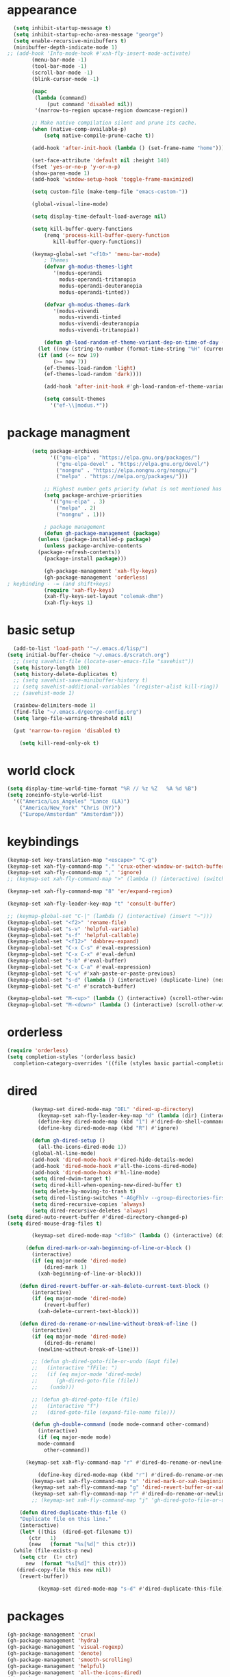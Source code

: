 * appearance
#+begin_src emacs-lisp :tangle "init.el"
    (setq inhibit-startup-message t)
    (setq inhibit-startup-echo-area-message "george")
    (setq enable-recursive-minibuffers t)
    (minibuffer-depth-indicate-mode 1)
  ;; (add-hook 'Info-mode-hook #'xah-fly-insert-mode-activate)
	      (menu-bar-mode -1)
	      (tool-bar-mode -1)
	      (scroll-bar-mode -1)
	      (blink-cursor-mode -1)

	      (mapc
	       (lambda (command)
		       (put command 'disabled nil))
	       '(narrow-to-region upcase-region downcase-region))

	      ;; Make native compilation silent and prune its cache.
	      (when (native-comp-available-p)
		      (setq native-compile-prune-cache t))

	      (add-hook 'after-init-hook (lambda () (set-frame-name "home")))

	      (set-face-attribute 'default nil :height 140)
	      (fset 'yes-or-no-p 'y-or-n-p)
	      (show-paren-mode 1)
	      (add-hook 'window-setup-hook 'toggle-frame-maximized)

	      (setq custom-file (make-temp-file "emacs-custom-"))

	      (global-visual-line-mode)

	      (setq display-time-default-load-average nil)

	      (setq kill-buffer-query-functions
		      (remq 'process-kill-buffer-query-function
			     kill-buffer-query-functions))

	      (keymap-global-set "<f10>" 'menu-bar-mode)
		      ; Themes
		      (defvar gh-modus-themes-light
			     '(modus-operandi
			       modus-operandi-tritanopia
			       modus-operandi-deuteranopia
			       modus-operandi-tinted))

		      (defvar gh-modus-themes-dark
			     '(modus-vivendi
			       modus-vivendi-tinted
			       modus-vivendi-deuteranopia
			       modus-vivendi-tritanopia))

		      (defun gh-load-random-ef-theme-variant-dep-on-time-of-day ()
			(let ((now (string-to-number (format-time-string "%H" (current-time)))))
			(if (and (<= now 19)
				 (>= now 7))
		      (ef-themes-load-random 'light)
		      (ef-themes-load-random 'dark))))

		      (add-hook 'after-init-hook #'gh-load-random-ef-theme-variant-dep-on-time-of-day)

		      (setq consult-themes
			    '("ef-\\|modus.*"))
#+end_src
* package managment
#+begin_src emacs-lisp :tangle "init.el"
	      (setq package-archives
			    '(("gnu-elpa" . "https://elpa.gnu.org/packages/")
			      ("gnu-elpa-devel" . "https://elpa.gnu.org/devel/")
			      ("nongnu" . "https://elpa.nongnu.org/nongnu/")
			      ("melpa" . "https://melpa.org/packages/")))

		      ;; Highest number gets priority (what is not mentioned has priority 0)
		      (setq package-archive-priorities
			    '(("gnu-elpa" . 3)
			      ("melpa" . 2)
			      ("nongnu" . 1)))

		      ; package management
		      (defun gh-package-management (package)
			(unless (package-installed-p package)
			  (unless package-archive-contents
			(package-refresh-contents))
			  (package-install package)))

		      (gh-package-management 'xah-fly-keys)
		      (gh-package-management 'orderless)
  ; keybinding - -= (and shift+keys)
		      (require 'xah-fly-keys)
		      (xah-fly-keys-set-layout "colemak-dhm")
		      (xah-fly-keys 1)
#+end_src
* basic setup
#+begin_src emacs-lisp :tangle "init.el"
    (add-to-list 'load-path '"~/.emacs.d/lisp/")
  (setq initial-buffer-choice "~/.emacs.d/scratch.org")
    ;; (setq savehist-file (locate-user-emacs-file "savehist"))
    (setq history-length 100)
    (setq history-delete-duplicates t)
    ;; (setq savehist-save-minibuffer-history t)
    ;; (setq savehist-additional-variables '(register-alist kill-ring))
    ;; (savehist-mode 1)

    (rainbow-delimiters-mode 1)
    (find-file "~/.emacs.d/george-config.org")
    (setq large-file-warning-threshold nil)

    (put 'narrow-to-region 'disabled t)

      (setq kill-read-only-ok t)
#+end_src
* world clock
#+begin_src emacs-lisp :tangle "init.el"
		    (setq display-time-world-time-format "%R // %z %Z	%A %d %B")
		    (setq zoneinfo-style-world-list
			  '(("America/Los_Angeles" "Lance (LA)")
			    ("America/New_York" "Chris (NY)")
			    ("Europe/Amsterdam" "Amsterdam")))
#+end_src
* keybindings
#+begin_src emacs-lisp :tangle "init.el"
		    (keymap-set key-translation-map "<escape>" "C-g")
		    (keymap-set xah-fly-command-map "." 'crux-other-window-or-switch-buffer)
		    (keymap-set xah-fly-command-map "," 'ignore)
		    ;; (keymap-set xah-fly-command-map ">" (lambda () (interactive) (switch-to-buffer (other-buffer (current-buffer)))))

		    (keymap-set xah-fly-command-map "8" 'er/expand-region)

		    (keymap-set xah-fly-leader-key-map "t" 'consult-buffer)

		    ;; (keymap-global-set "C-|" (lambda () (interactive) (insert "~")))
		    (keymap-global-set "<f2>" 'rename-file)
		    (keymap-global-set "s-v" 'helpful-variable)
		    (keymap-global-set "s-f" 'helpful-callable)
		    (keymap-global-set "<f12>" 'dabbrev-expand)
		    (keymap-global-set "C-x C-s" #'eval-expression)
		    (keymap-global-set "C-x C-x" #'eval-defun)
		    (keymap-global-set "s-b" #'eval-buffer)
		    (keymap-global-set "C-x C-a" #'eval-expression)
		    (keymap-global-set "C-v" #'xah-paste-or-paste-previous)
		    (keymap-global-set "s-d" (lambda () (interactive) (duplicate-line) (next-line)))
		    (keymap-global-set "C-n" #'scratch-buffer)

		    (keymap-global-set "M-<up>" (lambda () (interactive) (scroll-other-window-down 1)))
		    (keymap-global-set "M-<down>" (lambda () (interactive) (scroll-other-window 1)))
#+end_src
* orderless
#+begin_src emacs-lisp :tangle "init.el"
		    (require 'orderless)
		    (setq completion-styles '(orderless basic)
			  completion-category-overrides '((file (styles basic partial-completion))))
#+end_src
* dired
#+begin_src emacs-lisp :tangle "init.el"
		  (keymap-set dired-mode-map "DEL" 'dired-up-directory)
			(keymap-set xah-fly-leader-key-map "d" (lambda (dir) (interactive "Ddir: ") (dired dir)))
		    (define-key dired-mode-map (kbd "1") #'dired-do-shell-command)
		    (define-key dired-mode-map (kbd "R") #'ignore)

		  (defun gh-dired-setup ()
		    (all-the-icons-dired-mode 1))
		  (global-hl-line-mode)
		  (add-hook 'dired-mode-hook #'dired-hide-details-mode)
		  (add-hook 'dired-mode-hook #'all-the-icons-dired-mode)
		  (add-hook 'dired-mode-hook #'hl-line-mode)
		  (setq dired-dwim-target t)
		  (setq dired-kill-when-opening-new-dired-buffer t)
		  (setq delete-by-moving-to-trash t)
		  (setq dired-listing-switches "-AGgFhlv --group-directories-first --time-style=long-iso")
		  (setq dired-recursive-copies 'always)
		  (setq dired-recursive-deletes 'always)
  (setq dired-auto-revert-buffer #'dired-directory-changed-p)
  (setq dired-mouse-drag-files t)

		  (keymap-set dired-mode-map "<f10>" (lambda () (interactive) (dired default-directory "-lRh")))

		(defun dired-mark-or-xah-beginning-of-line-or-block ()
		  (interactive)
		  (if (eq major-mode 'dired-mode)
		      (dired-mark 1)
		    (xah-beginning-of-line-or-block)))

      (defun dired-revert-buffer-or-xah-delete-current-text-block ()
		  (interactive)
		  (if (eq major-mode 'dired-mode)
		      (revert-buffer)
		    (xah-delete-current-text-block)))

      (defun dired-do-rename-or-newline-without-break-of-line ()
		  (interactive)
		  (if (eq major-mode 'dired-mode)
		      (dired-do-rename)
		    (newline-without-break-of-line)))

		  ;; (defun gh-dired-goto-file-or-undo (&opt file)
		  ;;   (interactive "fFile: ")
		  ;;   (if (eq major-mode 'dired-mode)
		  ;; 	  (gh-dired-goto-file (file))
		  ;; 	(undo)))

		  ;; (defun gh-dired-goto-file (file)
		  ;;   (interactive "f")
		  ;;   (dired-goto-file (expand-file-name file)))

		  (defun gh-double-command (mode mode-command other-command)
		    (interactive)
		    (if (eq major-mode mode)
			mode-command
		      other-command))

	    (keymap-set xah-fly-command-map "r" #'dired-do-rename-or-newline-without-break-of-line)

		    (define-key dired-mode-map (kbd "r") #'dired-do-rename-or-newline-without-break-of-line)
		  (keymap-set xah-fly-command-map "m" 'dired-mark-or-xah-beginning-of-line-or-block)
		  (keymap-set xah-fly-command-map "g" 'dired-revert-buffer-or-xah-delete-current-text-block)
		  (keymap-set xah-fly-command-map "r" #'dired-do-rename-or-newline-without-break-of-line)
		  ;; (keymap-set xah-fly-command-map "j" 'gh-dired-goto-file-or-undo)

      (defun dired-duplicate-this-file ()
      "Duplicate file on this line."
      (interactive)
      (let* ((this  (dired-get-filename t))
	     (ctr   1)
	     (new   (format "%s[%d]" this ctr)))
	(while (file-exists-p new)
	  (setq ctr  (1+ ctr)
		new  (format "%s[%d]" this ctr)))
	 (dired-copy-file this new nil))
      (revert-buffer))

			(keymap-set dired-mode-map "s-d" #'dired-duplicate-this-file)  
#+end_src
* packages
#+begin_src emacs-lisp :tangle "init.el"
  (gh-package-management 'crux)
  (gh-package-management 'hydra)
  (gh-package-management 'visual-regexp)
  (gh-package-management 'denote)
  (gh-package-management 'smooth-scrolling)
  (gh-package-management 'helpful)
  (gh-package-management 'all-the-icons-dired)
  (gh-package-management 'expand-region)
  (gh-package-management 'ef-themes)
  (gh-package-management 'embark)
  (gh-package-management 'embark-consult)
  (gh-package-management 'jinx)
  (gh-package-management 'magit)
  (gh-package-management 'marginalia)
  (gh-package-management 'modus-themes)
  (gh-package-management 'orderless)
  (gh-package-management 'try)
  (gh-package-management 'vertico)
  (gh-package-management 'vertico)
  (gh-package-management 'xah-fly-keys)
  (gh-package-management 'substitute)
  (gh-package-management 'battery-notifier)
  (gh-package-management 'rainbow-delimiters)
  (gh-package-management 'fancy-battery)
  ;; (gh-package-management 'savekill)

  (smooth-scrolling-mode 1)
  ;; (require 'savekill)
  ;; (setq savehist-additional-variables '(register-alist kill-ring))

  (when (display-graphic-p)
    (require 'all-the-icons))
#+end_src
* substitute
#+begin_src emacs-lisp :tangle "init.el"
  (require 'substitute)

  (setq substitute-fixed-letter-case t)

  ;; If you want a message reporting the matches that changed in the
  ;; given context.  We don't do it by default.
  (add-hook 'substitute-post-replace-functions #'substitute-report-operation)

  (dolist (hook '(text-mode-hook))
    (add-hook hook #'jinx-mode))

  ;(keymap-global-set "C-/" #'jinx-correct)
  (vertico-mode)
  (marginalia-mode)
  (battery-notifier-mode)

  (add-hook 'after-init-hook #'fancy-battery-mode)

  (setq fancy-battery-show-percentage t)

  (keymap-global-set "<f7>" 'eshell)
 ; (keymap-set eshell-mode-map "C-S-<down>" #'eshell-next-prompt)
 ; (keymap-set eshell-mode-map "C-S-<up>" #'eshell-previous-prompt)
  (keymap-global-set "C-." 'embark-act)
  (keymap-set minibuffer-mode-map "C-," #'embark-become)
  (keymap-set xah-fly-command-map "," #'embark-act)
#+end_src
* abbrev mode
#+begin_src emacs-lisp :tangle "init.el"
		    (setq-default abbrev-mode t)

		    (defun tilde-symbol-insert ()
		      (interactive)
		      (insert "~"))

		    (defun backquote-symbol-insert ()
		      (interactive)
		      (insert "`"))
#+end_src
* consult
#+begin_src emacs-lisp :tangle "init.el"
    ;; (keymap-set xah-fly-command-map "F" #'consult-locate)
    (keymap-set xah-fly-command-map "%" #'consult-buffer-other-frame)
    (keymap-set xah-fly-command-map "I" #'consult-org-heading)
    ;; (keymap-set xah-fly-command-map "R" #'consult-ripgrep)
    (keymap-set xah-fly-command-map "M" #'consult-mark)
    (keymap-set xah-fly-command-map "B" #'consult-bookmark)
    (keymap-set xah-fly-command-map "G" #'consult-register-load)
    (keymap-set xah-fly-command-map "?" #'consult-info)
    (keymap-set xah-fly-command-map "E" #'consult-register)
    (keymap-set xah-fly-command-map "'" #'consult-line)
    (keymap-set xah-fly-command-map "O" #'occur)

    ;;consult find commands (use hydra)
  ;fd,locate,grep

    ;; consult-narrow
    ;; consult-org-agenda
    ;; consult-focus-lines
    ;; consult-global-mark
    ;; consult-org-heading
    ;; consult-complex-command
    (keymap-global-set "s-a" 'consult-yank-from-kill-ring)

#+end_src
* helpful
#+begin_src emacs-lisp :tangle "init.el"
		    (keymap-global-set "C-h f" #'helpful-callable)

		    (keymap-global-set "C-h v" #'helpful-variable)
		    (keymap-global-set "C-h k" #'helpful-key)
		    (keymap-global-set "C-h k" #'helpful-key)
		    (keymap-global-set "C-h x" #'helpful-command)

#+end_src
* isearch
#+begin_src emacs-lisp :tangle "init.el"
		    (setq isearch-repeat-on-direction-change t)
		    (setq isearch-lazy-count t)
		    (setq lazy-count-prefix-format "(%s/%s) ")
		    (setq isearch-wrap-pause nil)
		    (setq isearch-lax-whitespace nil)

#+end_src
* vertico
#+begin_src emacs-lisp :tangle "init.el"
		    (define-key vertico-map (kbd "C-<up>") 'previous-history-element)
		    (define-key vertico-map (kbd "C-<down>") 'next-history-element)
		    (define-key vertico-map (kbd "C-v") 'xah-paste-or-paste-previous)

		    (add-hook 'rfn-eshadow-update-overlay-hook #'vertico-directory-tidy) ;clears previous file path after typing '~/'

		    (keymap-set dired-mode-map "M-RET" 'browse-url-of-dired-file)
#+end_src
* encryption
#+begin_src emacs-lisp :tangle "init.el"
		    (defun umount-other-docs
			()
		      (interactive)
		      (shell-command "sudo umount ~/other-docs&")
		      (dired "~/other-docs"))

		    (defun mount-other-docs ()
			(interactive)
			(shell-command "sudo mount -t ecryptfs ~/other-docs ~/other-docs -o key=passphrase,ecryptfs_cipher=aes,ecryptfs_key_bytes=32,ecryptfs_passthrough=no,ecryptfs_enable_filename_crypto=yes,ecryptfs_sig=$(sudo cat /root/.ecryptfs/sig-cache.txt)&")

			(switch-to-buffer "*Async Shell Command*")
			(delete-other-windows)
			(xah-fly-insert-mode-init)
			(dired "~/other-docs")
			(revert-buffer)
			)

#+end_src
* TODO hydra (narrow function)
#+begin_src emacs-lisp :tangle "init.el"
	      (defun gh-paste-clipboard-into-buffer ()
		"Paste contents of clipboard into current buffer"
		(interactive)
		(xah-new-empty-buffer)
		(yank))

  (keymap-global-set "C-S-n" #'gh-paste-clipboard-into-buffer)

	      (defun gh-no-kill-ring-if-blank (str)
		"DOCSTRING"
		(interactive)
		(unless (string-blank-p str) str))

	      (setq kill-transform-function #'gh-no-kill-ring-if-blank)


      ;; 	(defun my-q-insert-or-quit-window (&optional n)
      ;; 	  (interactive "p")
      ;; 	  (unless (and (equal (buffer-name) "george-config.org")
      ;; 		       buffer-read-only
      ;; 		       (not (eq major-mode 'dired-mode))
      ;; 		       (quit-window))))

      ;; (define-key xah-fly-command-map (kbd "q") #'my-q-insert-or-quit-window)

	    ;; (defun my-q-insert-or-quit-window (&optional n) (interactive "p") (if buffer-read-only (quit-window) (xah-reformat-lines)))


	    (defun newline-without-break-of-line ()
			  (interactive)
			  (save-excursion
			    (let ((oldpos (point)))
			    (end-of-line)
			    (newline-and-indent))))

	    (define-key xah-fly-command-map (kbd "r") #'newline-without-break-of-line)


	    (defun narrow-or-widen-dwim (p)
	      "Widen if buffer is narrowed, narrow-dwim otherwise.
	    Dwim means: region, org-src-block, org-subtree, or
	    defun, whichever applies first. Narrowing to
	    org-src-block actually calls `org-edit-src-code'.

	    With prefix P, don't widen, just narrow even if buffer
	    is already narrowed."
	      (interactive "P")
	      (declare (interactive-only))
	      (cond ((and (buffer-narrowed-p) (not p)) (widen))
		    ((region-active-p)
		     (narrow-to-region (region-beginning)
				       (region-end)))
		    ;; ((derived-mode-p 'org-mode)
		     ;; `org-edit-src-code' is not a real narrowing
		     ;; command. Remove this first conditional if
		     ;; you don't want it.
		     ;; (cond ((ignore-errors (org-edit-src-code) t)
			    ;; (delete-other-windows))
			   ;; ((ignore-errors (org-narrow-to-block) t))
			   ;; (t (org-narrow-to-subtree))))
		    ((derived-mode-p 'latex-mode)
		     (LaTeX-narrow-to-environment))
		    (t (narrow-to-defun))))

	    ;; (define-key endless/toggle-map "n"
	    ;; #'narrow-or-widen-dwim)

	    ;; This line actually replaces Emacs' entire narrowing
	    ;; keymap, that's how much I like this command. Only
	    ;; copy it if that's what you want.
	    (define-key ctl-x-map "n" #'narrow-or-widen-dwim)
	    (add-hook 'LaTeX-mode-hook
		      (lambda ()
			(define-key LaTeX-mode-map "\C-xn"
				    )))

	    (keymap-global-set "C-c n" #'narrow-or-widen-dwim)

	  ;; (defhydra hydra-artist (:pre (artist-mode) :color pink :post (artist-mode-off))
	  ;;   ("C-p" artist-select-op-pen-line "pen")
	  ;;   ("C-r" artist-select-op-rectangle "rect")
	  ;;   ("C-l" artist-select-op-line "line")
	  ;;   ("C-c" artist-select-op-circle "circle")
	  ;;   ("C-s" artist-select-op-square "square")
	  ;;   ("C-s" artist-select-op-square "square")
	  ;;   ("C-e" artist-select-op-ellipse "ellipse")
	  ;;   ("C-y" artist-select-op-poly-line "poly line")
	  ;;   ("C-z" artist-select-op-spray-con "spray can")
	  ;;   ("C-q"  "quit" :color blue)
	  ;;   ("C-h" backward-char "back"))

	  ;; (keymap-global-set "M-a" #'hydra-artist/body) 

	      (defun hydra-ex-point-mark ()
	      "Exchange point and mark."
	      (interactive)
	      (if rectangle-mark-mode
		  (rectangle-exchange-point-and-mark)
		(let ((mk (mark)))
		  (rectangle-mark-mode 1)
		  (goto-char mk))))

		(defhydra hydra-rectangle (:body-pre (rectangle-mark-mode 1)
						     :color pink
						     :post (deactivate-mark))

			  ("e" hydra-ex-point-mark "exchange")
			  ("o" open-rectangle "open")
			  ("c" copy-rectangle-as-kill "copy")
			  ("b" (if (region-active-p nil)
				   (deactivate-mark)
				 (rectangle-mark-mode 1)))
			  ("d" yank-rectangle "yank")
			  ("r" set-mark-command "reset")
			  ("g" copy-rectangle-to-register "register")
			  ("w" delete-whitespace-rectangle "del whitespace")
			  ("n" rectangle-number-lines "nums")
			  ("l" clear-rectangle "clear")
			  ("j" undo "undo")
			  ("s" string-rectangle "string")
			  ("x" kill-rectangle "kill")
			  ("<left>" rectangle-left-char "left" :color pink)
			  ("<right>" rectangle-right-char "right" :color pink)
			  ("C-g" nil)
			  ("RET" nil))

    (keymap-global-set "C-x SPC" 'hydra-rectangle/body)

  (defhydra hydra-consult-find (:color blue)
	 ("f" consult-fd "fd")
	 ("l" consult-locate "locate")
	 ("g" consult-grep "grep")
	 ("G" consult-git-grep "git-grep")
	 ("r" consult-ripgrep "ripgrep")
	 ("m" consult-line-multi "line-multi")
	 ("M" consult-global-mark "global-mark")
	 ("k" consult-keep-lines "keep-lines")
	 ("d" (consult-grep "~/other-dotemacs-files/") "dotemacs")
	 ("V" (consult-grep "~/other-mpv-configs/") "mpv")
	 ("v" (consult-fd "~/videos/" "mkv\\|mp4#") "videos")
	 ("c" (lambda () (interactive) (find-file "~/.emacs.d/george-config.org") (consult-line)) "config")
	 ("F" consult-focus-lines "focus-lines"))

     (keymap-set xah-fly-command-map "F" #'hydra-consult-find/body)

	  (defhydra hydra-register (:color blue)
	    ("i" insert-register "insert")
	    ("c" copy-to-register "copy")
	    ("p" point-to-register "point")
	    ("a" append-register "append")
	    ("+" increment-register "increment")
	    ("m" kmacro-register "macro")
	    ("n" number-to-register "number")
	    ("e" prepend-to-register "prepent")
	    ("r" consult-register "consult")
	    ("R" copy-rectangle-to-register "rect")
	    ("f"   frameset-to-register "frameset")
	    ("w" window-configuration-to-register "win"))

  (defhydra hydra-substitute (:color blue)
	    ("<up>" substitute-target-above-point "above")
	    ("<down>" substitute-target-below-point "below")
	    ("s" substitute-target-in-buffer "buffer")
	    ("d" substitute-target-in-defun "defun"))

  (defhydra hydra-kmacro (:color pink)
	    ;; ("o" kmacro-pop-ring "pop")
	    ;; ("p" kmacro-push-ring "push")
	    ;; ("h" kmacro-ring-head "ring head")
	    ("C-k" kmacro-start-macro-or-insert-counter "start")
	    ("C-w" kmacro-swap-ring "swap")
	    ("C-c" consult-kmacro "consult")
	    ("C-e" kmacro-edit-macro "edit")
	    ("C-E" kmacro-edit-macro-repeat "edit-repeat")
	    ("C-b" kmacro-bind-to-key "bind")
	    ("C-s" kmacro-set-counter "set counter")
	    ("C-a" kmacro-add-counter "add counter")
	    ("C-RET" kmacro-end-and-call-macro "end and call" :color blue)
	    ("C-M-RET" kmacro-call-ring-2nd-repeat "end and call second")
	    ("C-x" kmacro-delete-ring-head "delete")
	    ("C-i" kmacro-insert-counter "insert counter")
	    ("C-l" kmacro-edit-lossage "lossage")
	    ("C-r" kmacro-to-register "register")
	    ("C-<down>" kmacro-cycle-ring-next "next")
	    ("C-<up>" kmacro-cycle-ring-previous "previous")
	    ("C-r" apply-macro-to-region-lines "region")
	    ("C-n" kmacro-name-last-macro "name last"))

  (keymap-set xah-fly-command-map "K" 'hydra-kmacro/body)
  (keymap-set xah-fly-command-map "R" 'hydra-register/body)
  (keymap-set xah-fly-command-map "S" 'hydra-substitute/body)

  (keymap-global-set "M-w" #'hydra-window/body)

#+end_src
* mouse
#+begin_src emacs-lisp :tangle "init.el"
		    (keymap-global-set "<left-fringe> <mouse-1>" #'display-line-numbers-mode)


		    (defun emacs-Q ()
		      "DOCSTRING"
		      (interactive)
		      (start-process "my-emacs-process" nil "emacs" "-Q"))
#+end_src
* mode line
#+begin_src emacs-lisp :tangle "init.el"
		      (setq-default mode-line-format
				    '("%e"
				      " "
				      gh-my-mode-line-buffer-name
				      gh-mode-line-padding
				      gh-mode-line-narrowing
				      gh-mode-line-kmacro
				      gh-mode-line-buffer-read-only
				      gh-mode-line-major-mode
				      gh-mode-line-padding
				      ;; gh-mode-line-git
				      gh-mode-line-time-and-date
				      gh-my-mode-line-info-current-node
				      ))

		      (defvar-local gh-my-mode-line-buffer-name
			  '(:eval
			      (format "%s "
				      (if (mode-line-window-selected-p)
					  (propertize (buffer-name) 'face 'italic)
					(propertize (buffer-name) 'face 'shadow)))))

  (defvar-local gh-my-mode-line-info-current-node
			  '(:eval
			      (format "%s "
					  (propertize Info-current-node 'face 'italic)
					)))

		      ;; (defvar-local gh-mode-line-git
		      ;;     '(:eval
		      ;;       (when (mode-line-window-selected-p)
		      ;; 	(format "%s"
		      ;; 		(propertize vc-mode 'face 'warning)))))

		      (defvar-local gh-mode-line-major-mode
			  '(:eval
			    (format " %s "
				    (propertize (symbol-name major-mode) 'face 'bold))))

		      (defvar-local gh-mode-line-time-and-date
			  '(:eval
			    (when (mode-line-window-selected-p)
			      (propertize (format-time-string " %a %e %b, %H:%M") 'face 'diff-header))))

  (defvar-local gh-mode-line-buffer-read-only
			'(:eval
			  (when buffer-read-only
			    (if (mode-line-window-selected-p)
			    (propertize " \(ro\)" 'face 'all-the-icons-blue)
			    (propertize " \(ro\)" 'face 'shadow)))))

		      (defvar-local gh-mode-line-padding
			  '(:eval
			    (when (mode-line-window-selected-p)
			      "---")))

		      (defvar-local gh-mode-line-narrowing
			  '(:eval
			    ;; (setq gh-mode-line-padding nil)
			    (when (buffer-narrowed-p)
			      (if (mode-line-window-selected-p)
			      (propertize " \(narrowed\)" 'face 'error)
			      (propertize " \(narrowed\)" 'face 'shadow)))))


		      (defvar gh-mode-line-kmacro
			'(:eval
			  (when (and (mode-line-window-selected-p)
				     defining-kbd-macro)
			   (propertize " KMacro " 'face 'alert-urgent-face))))

		      (dolist (construct
			       '(gh-mode-line-major-mode
				 gh-mode-line-padding
				 gh-mode-line-kmacro
				 gh-mode-line-narrowing
				 gh-my-mode-line-info-current-node
				 gh-mode-line-buffer-read-only
				 gh-mode-line-time-and-date
				 gh-my-mode-line-buffer-name))
			(put construct 'risky-local-variable t))

  ;to add: **-,  line nums, % through document, Git, battery, get rid of padding when narrowed    534:		    ;buffer ;management
#+end_src
* buffer management
#+begin_src emacs-lisp :tangle "init.el"
			(defun gh-make-window-current (window)
			  (select-window window))

			(setq display-buffer-alist
			      '(
				("\\*Occur\\*"
				 (display-buffer-reuse-window
				  display-buffer-below-selected)
				 (window-height . fit-window-to-buffer)
				 (dedicated . t)
				(body-function . gh-make-window-current))
				("\\*helpful.*"
				 (display-buffer-reuse-window
				  display-buffer-below-selected)
				 )
				))
#+end_src
* org
#+begin_src emacs-lisp :tangle "init.el"
  (keymap-global-set "C-c c" #'org-capture)

    (defun org-table-check-cell ()
    (interactive)
    (let ((cell (org-table-get-field)))
      (if (string-match "[[:graph:]]" cell)
	  (org-table-blank-field)
	(insert "X")
	(org-table-align))
      (org-table-next-row)))

	    (keymap-set org-mode-map "M-n" 'org-table-check-cell)
    (setq org-use-speed-commands t)
	    (setq org-structure-template-alist
		  '(
		    ("a" . "export ascii")
	     ("e" . "src emacs-lisp")
	     ("t" . "src emacs-lisp :tangle \" \"")
	     ("l" . "src lua")
	     ("v" . "verse")))

	    (keymap-global-set "C-c C-," 'org-insert-structure-template)
#+end_src
* occur
#+begin_src emacs-lisp :tangle "init.el"
	    (keymap-set occur-mode-map "M-<up>" ' previous-error-no-select)
	    (keymap-set occur-mode-map "M-<down>" ' next-error-no-select)

	(keymap-global-set "M-<left>" #'reb-prev-match)
	(keymap-global-set "M-<right>" #'reb-next-match)
#+end_src
* regex
#+begin_src emacs-lisp :tangle "init.el"
      (setq reb-re-syntax 'string)
      (keymap-set xah-fly-leader-key-map "p" #'vr/query-replace)
      (keymap-set xah-fly-leader-key-map "p" #'vr/replace)
#+end_src
* magit
#+begin_src emacs-lisp :tangle "init.el"
  ;; keys to pass through to magit: l,d,s,x


  ;; (defun mode-command-or-xfk-command (mode mode-command xfk-command)
  ;; 		    (interactive)
  ;; 		    (if (eq major-mode 'mode)
  ;; 			(mode-command)
  ;; 		      xfk-command))

  ;; (keymap-set xah-fly-command-map "g"
  ;; 	    (lambda () (interactive)
  ;; 	      (mode-command-or-xfk-command 'magit-status-mode 'magit-refresh            'dired-revert-buffer-or-xah-delete-current-text-block)))
#+end_src
* Minibuffer
#+begin_src emacs-lisp :tangle "init.el"
#+end_src
